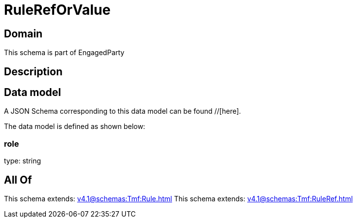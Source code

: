 = RuleRefOrValue

[#domain]
== Domain

This schema is part of EngagedParty

[#description]
== Description



[#data_model]
== Data model

A JSON Schema corresponding to this data model can be found //[here].



The data model is defined as shown below:


=== role
type: string


[#all_of]
== All Of

This schema extends: xref:v4.1@schemas:Tmf:Rule.adoc[]
This schema extends: xref:v4.1@schemas:Tmf:RuleRef.adoc[]
